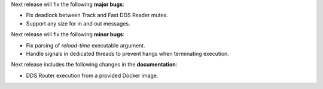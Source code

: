 
.. _forthcoming_version:

Next release will fix the following **major bugs**:

* Fix deadlock between Track and Fast DDS Reader mutex.
* Support any size for in and out messages.

Next release will fix the following **minor bugs**:

* Fix parsing of *reload-time* executable argument.
* Handle signals in dedicated threads to prevent hangs when terminating execution.

Next release includes the following changes in the **documentation**:

* DDS Router execution from a provided Docker image.

